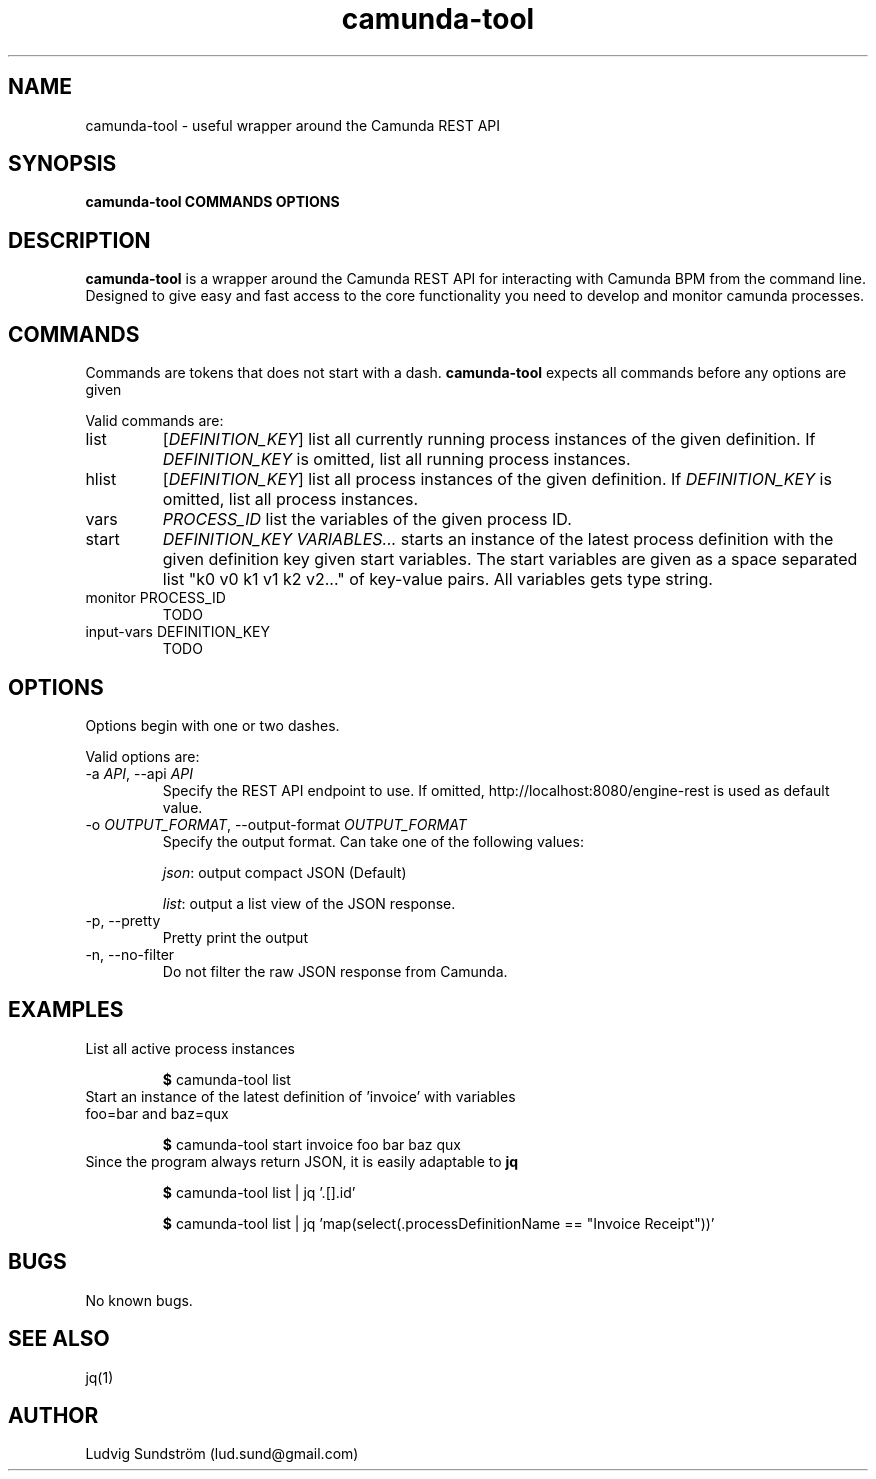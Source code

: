 .\" Manpage for camunda-tool
.\" Contact lud.sund@gmail.com to correct errors or typos.

.TH camunda-tool 1 "19 July 2019" "1.0" "camunda-tool manual"

.SH NAME

camunda-tool \- useful wrapper around the Camunda REST API

.SH SYNOPSIS

.B camunda-tool COMMANDS OPTIONS

.SH DESCRIPTION

.B camunda-tool
is a wrapper around the Camunda REST API for interacting with
Camunda BPM from the command line. Designed to give easy and fast access to the
core functionality you need to develop and monitor camunda processes.

.SH COMMANDS

Commands are tokens that does not start with a dash.
.B camunda-tool
expects all commands before any options are given

Valid commands are:

.IP list
.RI [ DEFINITION_KEY ]
list all currently running process instances of the given definition. If
.I DEFINITION_KEY
is omitted, list all running process instances.

.IP hlist
.RI [ DEFINITION_KEY ]
list all process instances of the given definition. If
.I DEFINITION_KEY
is omitted, list all process instances.

.IP vars
.I PROCESS_ID
list the variables of the given process ID.

.IP start
.I DEFINITION_KEY VARIABLES...
starts an instance of the latest process definition with the given definition
key given start variables. The start variables are given as a space separated
list "k0 v0 k1 v1 k2 v2..." of key-value pairs. All variables gets type string.

.IP "monitor PROCESS_ID"
TODO

.IP "input-vars DEFINITION_KEY"
TODO

.SH OPTIONS

Options begin with one or two dashes.

Valid options are:

.IP "\-a \fIAPI\fR, --api \fIAPI\fR"
Specify the REST API endpoint to use. If omitted,
http://localhost:8080/engine-rest is used as default value.

.IP "-o \fIOUTPUT_FORMAT\fR, --output-format \fIOUTPUT_FORMAT\fR"
Specify the output format. Can take one of the following values:

\fIjson\fR: output compact JSON (Default)

\fIlist\fR: output a list view of the JSON response.

.IP "-p, --pretty"
Pretty print the output

.IP "-n, --no-filter"
Do not filter the raw JSON response from Camunda.

.SH EXAMPLES

.IP "List all active process instances"

\fB$\fR camunda-tool list

.IP "Start an instance of the latest definition of 'invoice' with variables foo=bar and baz=qux"

\fB$\fR camunda-tool start invoice foo bar baz qux

.IP "Since the program always return JSON, it is easily adaptable to \fBjq\fR"

\fB$\fR camunda-tool list | jq '.[].id'

\fB$\fR camunda-tool list | jq 'map(select(.processDefinitionName == "Invoice Receipt"))'

.SH BUGS

No known bugs.

.SH SEE ALSO

jq(1)

.SH AUTHOR

Ludvig Sundström (lud.sund@gmail.com)
